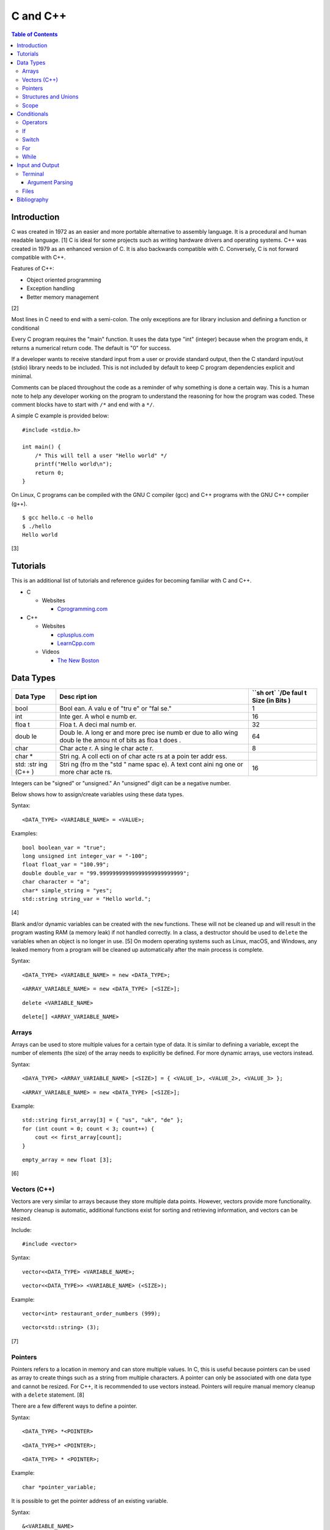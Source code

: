 C and C++
=========

.. contents:: Table of Contents

Introduction
------------

C was created in 1972 as an easier and more portable alternative to
assembly language. It is a procedural and human readable language. [1] C
is ideal for some projects such as writing hardware drivers and
operating systems. C++ was created in 1979 as an enhanced version of C.
It is also backwards compatible with C. Conversely, C is not forward
compatible with C++.

Features of C++:

-  Object oriented programming
-  Exception handling
-  Better memory management

[2]

Most lines in C need to end with a semi-colon. The only exceptions are
for library inclusion and defining a function or conditional

Every C program requires the "main" function. It uses the data type
"int" (integer) because when the program ends, it returns a numerical
return code. The default is "0" for success.

If a developer wants to receive standard input from a user or provide
standard output, then the C standard input/out (stdio) library needs to
be included. This is not included by default to keep C program
dependencies explicit and minimal.

Comments can be placed throughout the code as a reminder of why
something is done a certain way. This is a human note to help any
developer working on the program to understand the reasoning for how the
program was coded. These comment blocks have to start with ``/*`` and
end with a ``*/``.

A simple C example is provided below:

::

    #include <stdio.h>

    int main() {
        /* This will tell a user "Hello world" */
        printf("Hello world\n");
        return 0;
    }

On Linux, C programs can be compiled with the GNU C compiler (gcc) and
C++ programs with the GNU C++ compiler (g++).

::

    $ gcc hello.c -o hello
    $ ./hello
    Hello world

[3]

Tutorials
---------

This is an additional list of tutorials and reference guides for
becoming familiar with C and C++.

-  C

   -  Websites

      -  `Cprogramming.com <http://www.cprogramming.com/tutorial.html>`__

-  C++

   -  Websites

      -  `cplusplus.com <http://www.cplusplus.com/doc/tutorial/>`__
      -  `LearnCpp.com <http://www.learncpp.com/>`__

   -  Videos

      -  `The New
         Boston <https://www.thenewboston.com/videos.php?cat=16>`__

Data Types
----------

+------+------+------+
| Data | Desc | ``sh |
| Type | ript | ort` |
|      | ion  | `/De |
|      |      | faul |
|      |      | t    |
|      |      | Size |
|      |      | (in  |
|      |      | Bits |
|      |      | )    |
+======+======+======+
| bool | Bool | 1    |
|      | ean. |      |
|      | A    |      |
|      | valu |      |
|      | e    |      |
|      | of   |      |
|      | "tru |      |
|      | e"   |      |
|      | or   |      |
|      | "fal |      |
|      | se." |      |
+------+------+------+
| int  | Inte | 16   |
|      | ger. |      |
|      | A    |      |
|      | whol |      |
|      | e    |      |
|      | numb |      |
|      | er.  |      |
+------+------+------+
| floa | Floa | 32   |
| t    | t.   |      |
|      | A    |      |
|      | deci |      |
|      | mal  |      |
|      | numb |      |
|      | er.  |      |
+------+------+------+
| doub | Doub | 64   |
| le   | le.  |      |
|      | A    |      |
|      | long |      |
|      | er   |      |
|      | and  |      |
|      | more |      |
|      | prec |      |
|      | ise  |      |
|      | numb |      |
|      | er   |      |
|      | due  |      |
|      | to   |      |
|      | allo |      |
|      | wing |      |
|      | doub |      |
|      | le   |      |
|      | the  |      |
|      | amou |      |
|      | nt   |      |
|      | of   |      |
|      | bits |      |
|      | as   |      |
|      | floa |      |
|      | t    |      |
|      | does |      |
|      | .    |      |
+------+------+------+
| char | Char | 8    |
|      | acte |      |
|      | r.   |      |
|      | A    |      |
|      | sing |      |
|      | le   |      |
|      | char |      |
|      | acte |      |
|      | r.   |      |
+------+------+------+
| char | Stri |      |
| \*   | ng.  |      |
|      | A    |      |
|      | coll |      |
|      | ecti |      |
|      | on   |      |
|      | of   |      |
|      | char |      |
|      | acte |      |
|      | rs   |      |
|      | at a |      |
|      | poin |      |
|      | ter  |      |
|      | addr |      |
|      | ess. |      |
+------+------+------+
| std: | Stri | 16   |
| :str | ng   |      |
| ing  | (fro |      |
| (C++ | m    |      |
| )    | the  |      |
|      | "std |      |
|      | "    |      |
|      | name |      |
|      | spac |      |
|      | e).  |      |
|      | A    |      |
|      | text |      |
|      | cont |      |
|      | aini |      |
|      | ng   |      |
|      | one  |      |
|      | or   |      |
|      | more |      |
|      | char |      |
|      | acte |      |
|      | rs.  |      |
+------+------+------+

Integers can be "signed" or "unsigned." An "unsigned" digit can be a
negative number.

Below shows how to assign/create variables using these data types.

Syntax:

::

    <DATA_TYPE> <VARIABLE_NAME> = <VALUE>;

Examples:

::

    bool boolean_var = "true";
    long unsigned int integer_var = "-100";
    float float_var = "100.99";
    double double_var = "99.99999999999999999999999999";
    char character = "a";
    char* simple_string = "yes";
    std::string string_var = "Hello world.";

[4]

Blank and/or dynamic variables can be created with the ``new``
functions. These will not be cleaned up and will result in the program
wasting RAM (a memory leak) if not handled correctly. In a class, a
destructor should be used to ``delete`` the variables when an object is
no longer in use. [5] On modern operating systems such as Linux, macOS,
and Windows, any leaked memory from a program will be cleaned up
automatically after the main process is complete.

Syntax:

::

    <DATA_TYPE> <VARIABLE_NAME> = new <DATA_TYPE>;

::

    <ARRAY_VARIABLE_NAME> = new <DATA_TYPE> [<SIZE>];

::

    delete <VARIABLE_NAME>

::

    delete[] <ARRAY_VARIABLE_NAME>

Arrays
~~~~~~

Arrays can be used to store multiple values for a certain type of data.
It is similar to defining a variable, except the number of elements (the
size) of the array needs to explicitly be defined. For more dynamic
arrays, use vectors instead.

Syntax:

::

    <DAYA_TYPE> <ARRAY_VARIABLE_NAME> [<SIZE>] = { <VALUE_1>, <VALUE_2>, <VALUE_3> };

::

    <ARRAY_VARIABLE_NAME> = new <DATA_TYPE> [<SIZE>];

Example:

::

    std::string first_array[3] = { "us", "uk", "de" };
    for (int count = 0; count < 3; count++) {
        cout << first_array[count];
    }

::

    empty_array = new float [3];

[6]

Vectors (C++)
~~~~~~~~~~~~~

Vectors are very similar to arrays because they store multiple data
points. However, vectors provide more functionality. Memory cleanup is
automatic, additional functions exist for sorting and retrieving
information, and vectors can be resized.

Include:

::

    #include <vector>

Syntax:

::

    vector<<DATA_TYPE> <VARIABLE_NAME>;

::

    vector<<DATA_TYPE>> <VARIABLE_NAME> (<SIZE>);

Example:

::

    vector<int> restaurant_order_numbers (999);

::

    vector<std::string> (3);

[7]

Pointers
~~~~~~~~

Pointers refers to a location in memory and can store multiple values.
In C, this is useful because pointers can be used as array to create
things such as a string from multiple characters. A pointer can only be
associated with one data type and cannot be resized. For C++, it is
recommended to use vectors instead. Pointers will require manual memory
cleanup with a ``delete`` statement. [8]

There are a few different ways to define a pointer.

Syntax:

::

    <DATA_TYPE> *<POINTER>

::

    <DATA_TYPE>* <POINTER>;

::

    <DATA_TYPE> * <POINTER>;

Example:

::

    char *pointer_variable;

It is possible to get the pointer address of an existing variable.

Syntax:

::

    &<VARIABLE_NAME>

Example:

::

    int *the_answer_to_life; // pointer int
    int answer = 42; // int
    the_answer_to_life = &answer; // point to the address location of the "answer" variable
    cout << *the_answer_to_life << endl; // 42

C and C++ do not provide a native way to see how many elements are in an
array. The most simple method is to find the size of one element in the
array and then the size of the entire array.

Example of founding the size of array ``x``:

::

    char x[5] = {'h', 'e', 'l', 'l', 'o' };
    int x_array_size = sizeof(x) / sizeof(*x);

The GNU C Compiler (GCC) provides the "ARRAY\_SIZE" to do this
automatically. [9]

Example:

::

    char x[5] = {'w', 'o', 'r', 'l', 'd' };
    int x_array_size = ARRAY_SIZE(x);

Structures and Unions
~~~~~~~~~~~~~~~~~~~~~

Both a "struct" and a "union" store multiple variables within themselves. A struct can have variables that are of different data types. The memory allocated to the struct is equal to the memory allocation of each variable within it combined. A union should only contain one data type. The union is only allocated memory for the data type that is the largest. This memory is shared between all variables which is why they should be the same type or else a variable might not contain it's full value when read. [10]

Structure syntax:

::

  struct <NAME> {
      <DATA_TYPE_1> <VARIABLE_NAME_1>;
      <DATA_TYPE_2> <VARIABLE_NAME_2>;
      <DATA_TYPE_3> <VARIABLE_NAME_3>;
  } <NAME>

Union syntax:

::

  union <NAME> {
      <DATA_TYPE_1> <VARIABLE_NAME_1>;
      <DATA_TYPE_1> <VARIABLE_NAME_2>;
      <DATA_TYPE_1> <VARIABLE_NAME_3>;
  } <NAME>

A variable in a struct or union can be referenced using it's name, a period, and then the actual variable name.

::

  <STRUCT_OR_UNION_NAME>.<VARIABLE_NAME>;

Scope
~~~~~

-  Local = Defined within a function. This cannot be referenced by
   another function.
-  Global = Defined outside of the main function. This can be used by
   any function.
-  Static = There is only one static variable that is shared between
   different objects from the same class. The keyword ``static`` must be
   used when defining the variable.
-  Constant = This variable is set once and cannot be changed. The keyword
   ``const`` must be used when defining the variable. [11]
- Final (C++) = This is exactly like a Constant and it also extends to classes and objects in that their parent virtual functions cannot be overridden. Use the keyword ``final``. [12]

Conditionals
------------

Operators
~~~~~~~~~

Conditional statements require comparison operators. If the outcome of
the operator is true then the conditional will execute.

+-----------------------+----------------------------+
| Comparison Operator   | Description                |
+=======================+============================+
| ==                    | Equal                      |
+-----------------------+----------------------------+
| !=                    | Not Equal                  |
+-----------------------+----------------------------+
| <                     | Less than                  |
+-----------------------+----------------------------+
| >                     | Greater than               |
+-----------------------+----------------------------+
| <=                    | Less than or Equal to      |
+-----------------------+----------------------------+
| >=                    | Greater than or Equal to   |
+-----------------------+----------------------------+

Using logical operators allows for multiple statements to be compared.

+--------------------+----------------------------------------+
| Logical Operator   | Description                            |
+====================+========================================+
| !                  | The statement must be false.           |
+--------------------+----------------------------------------+
| &&                 | Both statements must be true.          |
+--------------------+----------------------------------------+
| \|\|               | At least one statement must be true.   |
+--------------------+----------------------------------------+

[13]

If
~~

If statements execute a task if an expression of comparing two or more
things is returned as true.

Syntax:

::

    if (<TRUE_STATEMENT>) {
        // <DO_SOMETHING_1>
    } else if (<TRUE_STATEMENT>) {
        // <DO_SOMETHING_2>
    } else {
        // <DO_SOMETHING_3>
    }

Example:

::

    if ( number_of_cats_owned > 9 ) {
        cat_lover = true;

::

    if ( number_of_dogs_owned == 0 ) {
        dog_lover = false;
        dog_owner = false;
    } else if ( number_of_dogs_owned > 9 ) {
        dog_lover = true;
        dog_owner = true;
    } else {
        dog_lover = false;
        dog_owner = true;
    }

[14]

Switch
~~~~~~

Switches provide a good way to execute a task based on a specific value
of a variable. If a switch condition is met, it is a good idea to a
"break" statement to exit the switch. For more complex comparisons, use
"if" conditionals instead of the "switch."

Syntax:

::

    switch(<VARIABLE>) {
        case <VALUE_1> : <DO>;
                         <SOMETHING>;
                         <HERE>;
                         break;
        case <VALUE_2> : <DO_SOMETHING_HERE>;
                         break;
        default: <DO_SOMETHING_HERE>;
                 break;
    }

Example:

::

    int number_of_forks = 3;
    switch(number_of_forks) {
      case 1 : cout << "There is one fork.";
      case 2 : cout << "There are two forks.";
      case 3 : cout << "There are three forks.";
      default: cout << "There are too few or too many forks on the table.";
    }

[15]

For
~~~

For loops initialize a variable, check if a comparison of an expression
is true, and then increments the initialized variable. This is useful
for running a loop a specific number of times.

Syntax:

::

    for ( <INITIALIZE>; <COMPAIRISON>; <INCREMENT>) {
        // <DO_SOMETHING>
    }

Example:

::

    count << "The countdown started."
    for ( int count = 10; 0 < count ; --count) {
        cout << count;
    }

[16]

While
~~~~~

While statements can be used to continually run a task while a statement
is true. A "do-while" statement uses the same concept and guarantees
that the tasks will be run at least once.

Syntax:

::

    while (<EXPRESSION>) {
        // <DO_SOMETHING>
    }

::

    do {
        // <DO_SOMETHING>
    } while (<EXPRESSION)

Example:

::

    std::string every_fruit = { "apples", "bananas", "oranges"}
    std::string fruit = new std::string();

    while (fruit != "orange") {
        fruit = every_fruit[random_number];
        cout << "This fruit is: " << fruit << endl;
    }

[17]

Input and Output
----------------

Terminal
~~~~~~~~

Text from a terminal can either be displayed (standard output) and/or
saved as a variable (standard input). C++ can even use C standard
input/output functions since they are compatible.

+----------+----------+------------+
| Name     | Type     | Language   |
+==========+==========+============+
| printf   | Output   | C          |
+----------+----------+------------+
| cout     | Output   | C++        |
+----------+----------+------------+
| scanf    | Input    | C          |
+----------+----------+------------+
| cin      | Input    | C++        |
+----------+----------+------------+

Syntax:

::

    cout << "<TEXT>";

::

    printf("<TEXT>");

::

    scanf("<FORMATER>", <VARIABLE>);

::

    cin >> <VARIABLE>;

Example:

::

    string w = "world";
    printf("Hello %s\n", string w  );

[18]

Argument Parsing
''''''''''''''''

Command-line arguments, given to a compiled program, are stored into two variables: an int `argc` and a char array `argv`. The "argc" variable contains the number of command line arguments that were given to the program, including itself. The "argv" variable contains an array of strings that are the actual arguments. These two variables have to be defined as function arguments for the "main" function. [19]

Example:

::

    #include <stdio.h>

    int main(int argc, char *argv[])
    {
        printf("There are %d arguments.\n", argc);
        printf("The program name is: %s\n", argv[0]);
        printf("The first command-line argument is: %s\n", argv[1]);
    }

::

    $ gcc example.c -o example
    $ ./example 123
    There are 2 arguments.
    The program name is: ./example
    The first command-line argument is: 123

Files
~~~~~

Files use the "FILE" data type. In C, there are 9 different functions that can be used for reading and writing contents of a file.

- fgetc/fputc
- fgets/fputs
- fread/fwrite

Using fread and frwrite is preferred for larger files due to the performance improvement of not having to read or write contents of the storage device constantly. Instead, a buffer is used to read or write many characters at once. Use fgetc and fputc for processing smaller files faster. [20] The `fopen()` and `fclose()` functions are used to open and close a file.

fopen requires two arguments: the file name and the mode to open it in.

Valid modes [21]:

- a = Append write.
- a+ = Read and append write.
- r = Read.
- r+ = Read and write.
- w = Write and remove the contents of the file.
- w+ = Read and then remove the contents of the file before writing.

Syntax:

::

    fopen("<FILE_NAME>", "<MODE>");

When a file is done being read and/or written to then it needs to be closed to prevent a memory leak.

Syntax:

::

    fclose(<FILE_VARIABLE>);

fgetc example:

::

    #include <stdio.h>

    int main() {
        FILE *file_to_read;
        char buffer;

        file_to_read = fopen("/etc/hosts", "r");

        if (file_to_read == NULL) {
            perror("Unable to read the file.\n");
        } else {
            printf("The file was read.\n");
        }

        while ( (buffer=fgetc(file_to_read)) != EOF) {
            printf("%c", buffer);
        }

        fclose(file_to_read);
    }

Bibliography
------------

1. "The C Programming Language." University of Michigan. December 7, 1992. Accessed November 2, 2017. http://groups.engin.umd.umich.edu/CIS/course.des/cis400/c/c.html
2. "Features of C++." Sitesbay. Accessed November 2, 2017. https://www.sitesbay.com/cpp/features-of-cpp
3. "Minimal standard c program." SlideShare. May 12, 2016. Accessed November 13, 2017. https://www.slideshare.net/SwainLoda/minimal-standard-c-program
4. "Fundamental types. C++ reference. May 14, 2017. Accessed May 21, 2017. http://en.cppreference.com/w/cpp/language/types
5. "Preventing Memory Leaks in C++ Code." Department of Radio Engineering K 13137 CTU FEE Prague. Accessed May 21, 2017. http://radio.feld.cvut.cz/Docs4Soft/ptolemy/prog\_man.html/ptlang.doc7.html
6. "C++ Arrays." Tutorials Point. Accessed May 21, 2017. https://www.tutorialspoint.com/cplusplus/cpp\_arrays.htm
7. "C++ Vectors." Cal-linux Tutorials. Accessed May 21, 2017. https://cal-linux.com/tutorials/vectors.html
8. "Pointers, References and Dynamic Memory Allocation." Nanyang Technoligcal University. Accessed May 21, 2017. https://www3.ntu.edu.sg/home/ehchua/programming/cpp/cp4\_PointerReference.html
9. "GCC \*is\* wonderful: a better ARRAY\_SIZE macro." Zubplot. January 4, 2015. Accessed December 3, 2017. http://zubplot.blogspot.com/2015/01/gcc-is-wonderful-better-arraysize-macro.html
10. "Difference between a Structure and a Union." Stack Overflow. July 13, 2014. Accessed January 2, 2018. https://stackoverflow.com/questions/346536/difference-between-a-structure-and-a-union
11. "Variables in C++." Studytonight. Accessed May 21, 2017. http://www.studytonight.com/cpp/variables-scope-details.php
12. "C++ final specifier." GeeksForGeeks. January 4, 2017. https://www.geeksforgeeks.org/c-final-specifier/
13. "[C++] Operators." cpluspluss.com. Accessed May 21, 2017. http://www.cplusplus.com/doc/tutorial/operators/
14. "Lesson 2: If statements in C++." Cprogramming.com. Accessed May 21, 2017. http://www.cprogramming.com/tutorial/lesson2.html
15. "[C++] switch statement." C++ reference. March 6, 2017. Accessed May 21, 2017. http://en.cppreference.com/w/cpp/language/switch
16. "C++ for loop." Tutorials Point. Accessed May 21, 2017. https://www.tutorialspoint.com/cplusplus/cpp\_arrays.htm
17. "C++ while and do...while Loop." Progamiz. Accessed May 21, 2017. https://www.programiz.com/cpp-programming/do-while-loop
18. "C++ Programming Language Stream IO and File IO." Nanyang Technological University. May, 2013. Accessed May 21, 2017. http://www3.ntu.edu.sg/home/ehchua/programming/cpp/cp10\_io.html
19. "C Tutorial – More on Functions." CodingUnit Programming Tutorials. Accessed January 11, 2018. https://www.codingunit.com/c-tutorial-more-on-c-functions
20. "Disk I/O in C – avoid fgetc/fputc." Left 404. March 17, 2011. Accessed January 12, 2018. http://left404.com/2011/03/17/disk-io-in-c-avoid-fgetcfputc/
21. "File Handling in C with Examples (fopen, fread, fwrite, fseek)." The Geek Stuff. July 9, 2012. Accessed January 13, 2018. https://www.thegeekstuff.com/2012/07/c-file-handling
